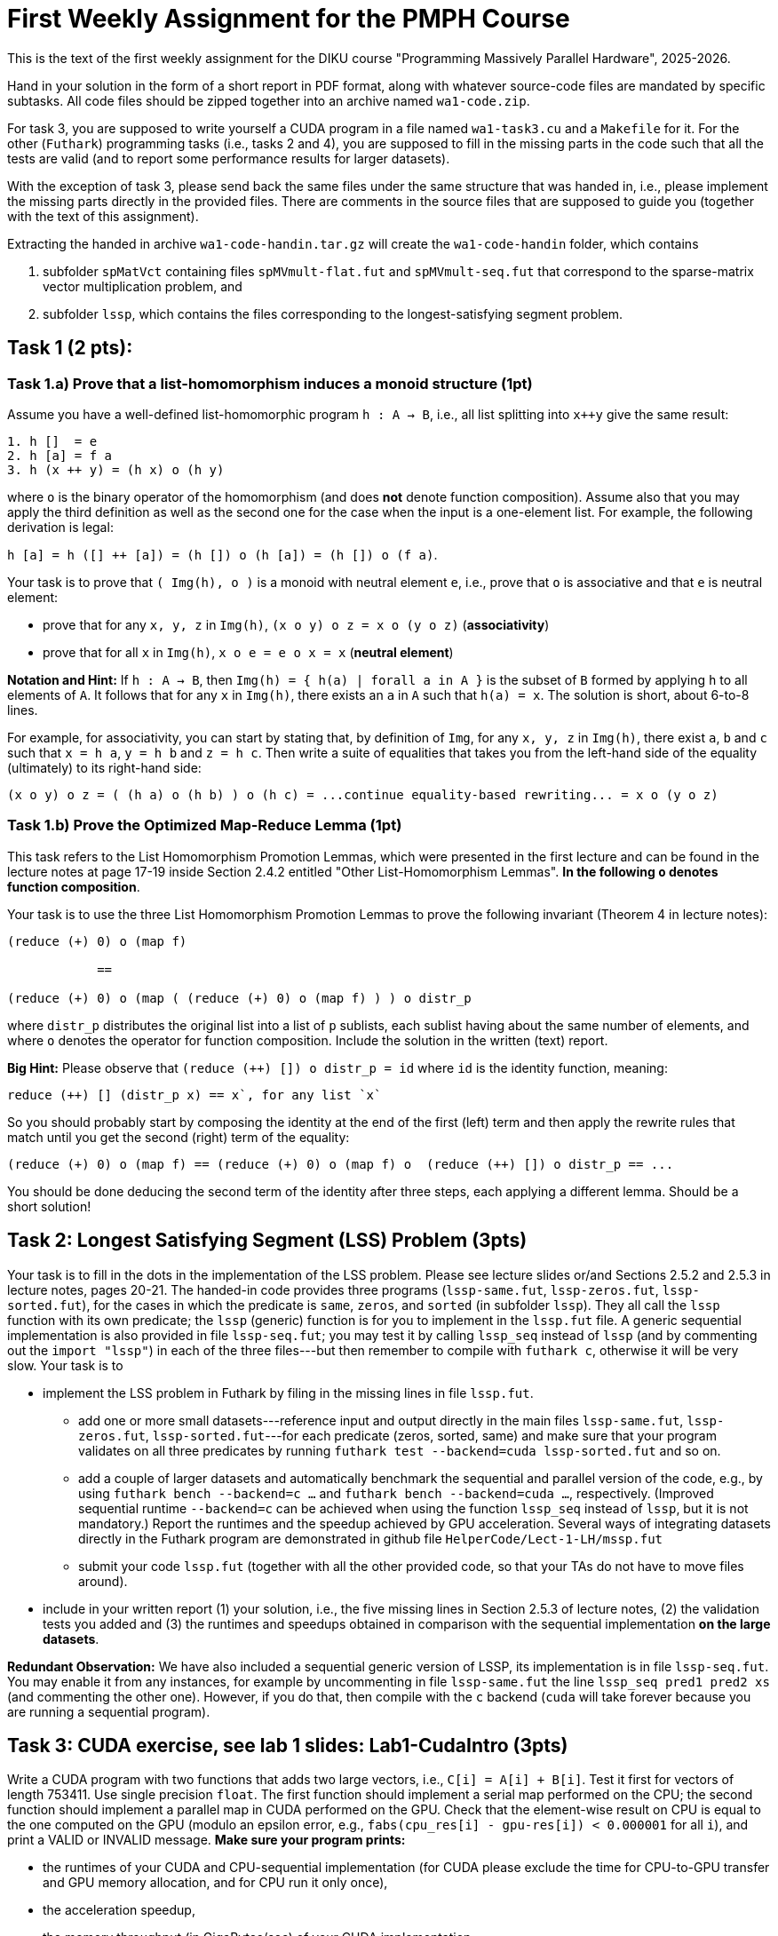 = First Weekly Assignment for the PMPH Course

This is the text of the first weekly assignment for the DIKU course
"Programming Massively Parallel Hardware", 2025-2026.

Hand in your solution in the form of a short report in PDF format,
along with whatever source-code files are
mandated by specific subtasks. All code files should be zipped 
together into an archive named `wa1-code.zip`.

For task 3, you are supposed to write yourself a CUDA program in a
file named `wa1-task3.cu` and a `Makefile` for it. For the other
(`Futhark`) programming tasks (i.e., tasks 2 and 4), you are supposed
to fill in the missing parts in the code such that all the tests are
valid (and to report some performance results for larger datasets).
 
With the exception of task 3, please send back the same files under
the same structure that was handed in, i.e., please implement the
missing parts directly in the provided files.   There are comments
in the source files that are supposed to guide you (together with
the text of this assignment).

Extracting the handed in archive `wa1-code-handin.tar.gz` will create
the `wa1-code-handin` folder, which contains 

1. subfolder `spMatVct` containing files `spMVmult-flat.fut` and 
   `spMVmult-seq.fut` that correspond to the sparse-matrix vector 
   multiplication problem, and

2. subfolder `lssp`, which contains the files corresponding to the
longest-satisfying segment problem.

== Task 1 (2 pts): 

=== Task 1.a) Prove that a list-homomorphism induces a monoid structure (1pt)

Assume you have a well-defined list-homomorphic program `h : A -> B`, i.e., all list splitting into `x++y` give the same result:

----
1. h []  = e
2. h [a] = f a
3. h (x ++ y) = (h x) o (h y)
----

where `o` is the binary operator of the homomorphism (and does *not* denote function composition). Assume also that you may apply the third definition as well as the second one for the case when the input is a one-element list. For example, the following derivation is legal:

`h [a] = h ([] ++ [a]) = (h []) o (h [a]) = (h []) o (f a)`. 

Your task is to prove that `( Img(h), o )` is a monoid with neutral element `e`, i.e., prove that `o` is associative and that `e` is neutral element:

- prove that for any `x, y, z` in `Img(h)`, `(x o y) o z = x o (y o z)` (*associativity*)

- prove that for all `x` in `Img(h)`, `x o e = e o x = x` (*neutral element*)

*Notation and Hint:* If `h : A -> B`, then `Img(h) = { h(a) | forall a in A }` is the subset of `B` formed by applying `h` to all elements of `A`.  It follows that for any `x` in `Img(h)`, there exists an `a` in `A` such that `h(a) = x`.  The solution is short, about 6-to-8 lines.

For example, for associativity, you can start by stating that, by definition of `Img`, for any `x, y, z` in `Img(h)`, there exist `a`, `b` and `c` such that `x = h a`, `y = h b` and `z = h c`. Then write a suite of equalities that takes you from the left-hand side of the equality (ultimately)  to its right-hand side:

```
(x o y) o z = ( (h a) o (h b) ) o (h c) = ...continue equality-based rewriting... = x o (y o z)
```

=== Task 1.b) Prove the Optimized Map-Reduce Lemma (1pt)

This task refers to the List Homomorphism Promotion Lemmas, which were presented in the first lecture and can be found in the lecture notes at page 17-19 inside Section 2.4.2 entitled "Other List-Homomorphism Lemmas".   *In the following `o` denotes function composition*.

Your task is to use the three List Homomorphism Promotion Lemmas to prove the following invariant (Theorem 4 in lecture notes):

----
(reduce (+) 0) o (map f)

            ==

(reduce (+) 0) o (map ( (reduce (+) 0) o (map f) ) ) o distr_p
----
 

where `distr_p`  distributes the original list into a list of `p` sublists, each sublist having about the same number of elements, and where `o` denotes the operator for function composition.   Include the solution in the written (text) report. 

*Big Hint:* Please observe that  `(reduce (++) []) o distr_p = id` where `id` is the identity function, meaning:
----
reduce (++) [] (distr_p x) == x`, for any list `x`
----
So you should probably start by composing the identity at the end of the first (left) term and then apply the rewrite rules that match until you get the second (right) term of the equality:
----
(reduce (+) 0) o (map f) == (reduce (+) 0) o (map f) o  (reduce (++) []) o distr_p == ...
----
You should be done deducing the second term of the identity after three steps, each applying a different lemma. Should be a short solution!


== Task 2: Longest Satisfying Segment (LSS) Problem (3pts)

Your task is to fill in the dots in the implementation of the LSS problem. Please see lecture slides or/and Sections 2.5.2 and 2.5.3 in lecture notes, pages 20-21. The handed-in code provides three programs (`lssp-same.fut`, `lssp-zeros.fut`, `lssp-sorted.fut`), for the cases in which the predicate is `same`, `zeros`, and `sorted` (in subfolder `lssp`).    They all call the `lssp` function with its own predicate; the `lssp` (generic) function is for you to implement in the `lssp.fut` file.  A generic sequential implementation is also provided in file `lssp-seq.fut`; you may test it by calling `lssp_seq` instead of `lssp` (and by commenting out the `import "lssp"`) in each of the three files---but then remember to compile with `futhark c`, otherwise it will be very slow. Your task is to

* implement the LSS problem in Futhark by filing in the missing lines in file `lssp.fut`.  

** add one or more small datasets---reference input and output directly in the main files `lssp-same.fut`, `lssp-zeros.fut`, `lssp-sorted.fut`---for each predicate (zeros, sorted, same) and make sure that your program validates on all three predicates by running `futhark test --backend=cuda lssp-sorted.fut` and so on.

** add a couple of larger datasets and automatically benchmark the sequential and parallel version of the code, e.g., by using `futhark bench --backend=c ...` and `futhark bench --backend=cuda ...`, respectively. (Improved sequential runtime `--backend=c` can be achieved when using the function `lssp_seq` instead of `lssp`, but it is not mandatory.)  Report the runtimes and the speedup achieved by GPU acceleration.  Several ways of integrating datasets directly in the Futhark program are demonstrated in github file `HelperCode/Lect-1-LH/mssp.fut`

** submit your code `lssp.fut` (together with all the other provided code, so that your TAs do not have to move files around).

* include in your written report (1) your solution,  i.e., the five missing lines in Section 2.5.3 of lecture notes, (2) the validation tests you added and (3) the runtimes and speedups obtained in comparison with the sequential implementation *on the large datasets*. 

*Redundant Observation:* We have also included a sequential generic version of LSSP, its implementation is in file `lssp-seq.fut`. You may enable it from any instances, for example by uncommenting in file `lssp-same.fut` the line `lssp_seq pred1 pred2 xs` (and commenting the other one). However, if you do that, then compile with the `c` backend (`cuda` will take forever because you are running a sequential program). 

== Task 3: CUDA exercise, see lab 1 slides: Lab1-CudaIntro (3pts)  

Write a CUDA program with two functions that adds two large vectors, i.e., `C[i] = A[i] + B[i]`. Test it first for vectors of length 753411.  Use single precision `float`. The first function should implement a serial map performed on the CPU; the second function should implement a parallel map in CUDA performed on the GPU.   Check that the element-wise result on CPU is equal to the one computed on the GPU (modulo an epsilon error, e.g., `fabs(cpu_res[i] - gpu-res[i]) < 0.000001` for all `i`), and print a VALID or INVALID message. *Make sure your program prints:*

* the runtimes of your CUDA and CPU-sequential implementation (for CUDA please exclude the time for CPU-to-GPU transfer and GPU memory allocation, and for CPU run it only once), 
* the acceleration speedup,
* the memory throughput (in GigaBytes/sec) of your CUDA implementation.

Then increase the size of the array to determine what is roughly the maximal memory throughput.

* When you measure the GPU time: 
** Call the CUDA kernel (repeatedly) inside a loop of some non-trivial count, say 300.
** After the loop, please place a `cudaDeviceSynchronize();` statement. 
** Measure the time *before* entering the loop and *after* the `cudaDeviceSynchronize();` that immediately follows the loop --- the latter ensures that all Cuda kernels have actually finished execution. Than report the average kernel time, i.e., divide by the loop count.

* *Important:* When you measure the sequential-CPU runtime: please measure the runtime of *ONE* run, i.e., do not average the time over multiple runs. Reason is that, in this case, the `nvcc` compiler is smart enough to determine that the loop (over `CPU_RUNS` times) is redundant; hence it hoists out its body and removes the loop. It follows that the CPU-sequential function will only be executed once anyway, no matter of the value of loop count `CPU_RUNS`. 


*Please submit:*

* your program named `wa1-task3.cu` together with a `Makefile` for it.
* your report, which should contain:
** whether it validates (and what epsilon have you used for validating the CPU to GPU results)
** the code of your CUDA kernel together with how it was called, including the code for the computation of the grid and block sizes.
** the (smallest) array length that achieves roughly the maximal throughput in GB/sec (i.e., the throughput platous from there on)
** the memory throughput of your CUDA implementation (GB/sec) for that length and for the initial length (753411). In case you are not running on the dedicated servers, please also report the peak memory bandwidth of your GPU hardware.

*Important Observation:* 

* a very similar task is discussed in the slides of the first Lab, i.e., the github folder `HelperCode/Lab-1-Cuda` contains a very naive CUDA implementation for multiplying with two each element of an array, but which works for arrays smaller than 1025 elements. The code in the slides generalizes the implementation to work correctly for arbitrary sizes.  (The code in `HelperCode/Lab-1-Cuda` already has time instrumentation and validation; you may definitely take inspiration from there.)

* in order to report memory throughput in GB/sec you will need to divide the total number of accessed bytes to the runtime. The formula for the former is a bit different than in the task solved during the lab in that you are accessing three arrays rather than two.

== Task 4: Flat Sparse-Matrix Vector Multiplication in Futhark (2pts)

This task refers to writing a flat-parallel version of sparse-matrix vector multiplication in Futhark.
Take a look at Section 3.2.4 "Sparse-Matrix Vector Multiplication" in lecture notes, page 40-41 (and potentially also at rewrite rule 5 in Section 4.1.6 "Flattening a Reduce Directly Nested in a Map" in lecture notes).  The sequential version of the code is attached as `spMVmult-seq.fut`, can be compiled with `futhark c spMVmult-seq.fut` and run with 

----
$ futhark test --backend=c spMVmult-seq.fut

$ futhark c spMVmult-seq.fut

$ futhark dataset --i64-bounds=0:9999 -g [1000000]i64 --f32-bounds=-7.0:7.0 -g [1000000]f32 --i64-bounds=100:100 -g [10000]i64 --f32-bounds=-10.0:10.0 -g [10000]f32 | ./spMVmult-seq -t /dev/stderr -r 10 -n
----

`-t /dev/stderr` means display the runtime at stderr, `-r 10` means run it `10` times and `-n` means don't display the output. (To see the output don't use `-n`.)

However, your task is to fill in a flat-parallel implementation in file `spMVmult-flat.fut`, function `spMatVctMult`, which currently contains a dummy implementation. Add at least one more standard reference input/output dataset to the source file and measure speedup with respect to the sequential version. The parallel version, once implemented can be tested with

----
$ futhark test --backend=cuda spMVmult-flat.fut
----

and bigger datasets can be generated and run with something like:

----
$ futhark cuda spMVmult-flat.fut

$ futhark dataset --i64-bounds=0:9999 -g [1000000]i64 --f32-bounds=-7.0:7.0 -g [1000000]f32 --i64-bounds=100:100 -g [10000]i64 --f32-bounds=-10.0:10.0 -g [10000]f32 | ./spMVmult-flat -t /dev/stderr -r 10 > /dev/null
----

The former command will create (see also `main` function in file `spMVmult-flat.fut`):

* the sparse matrix corresponding to the `mat_inds` and `mat_vals` flat arrays of length one million elements consisting of indices in the `[0...9999]` range and float values in `[-7.0, 7.0]` range, respectively,

* the shape array `shp` of length ten thousands having all values equal to one hundred,

* the vector `vct` of length ten thousands --- which fits the indices stored in `mat_inds`.

* hence the dense array would have size `10000 x 10000` but it is sparse, so each row contains only `100` non-zero elements. Of course, your implementation should work with irregular matrices, i.e., in which rows have different length of non-zero elements.

One of the necessary steps for fulfilling the task is to compute the flag array
for a given shape array. For simplicity you may assume that all the entries of
the shape array have values greater than zero, i.e., no empty rows. If you cannot
figure it out how to compute the flag array you may use the `mkFlagArray` function,
which is shown in lecture notes, chapter 4 (page 48) and is also implemented in
Futhark in `HelperCode/Lect-2-Flat/mk-flag-array.fut`.  

However, please keep in mind that
Futhark is using sized types, hence you might need to (dynamically) cast the array
obtained by `mkFlagArray` to the expected size/length with the `:>` operator.
For example, if `xs0` is an array of single-precision floats (`f32`), and you know
that its size should be `n` then writing something like `let xs = xs0 :> [n]f32`
will create an aliased array `xs` which the compiler knows to be of type `[n]f32`.


Please submit:

* the `spMVmult-flat.fut` file once implemented and tested.

* In the written (text) report add:
** the flat-parallel implementation of the `spMatVctMult` function and a short explanation of what each line is doing.
** the speedup of your accelerated version in comparison with `spMVmult-seq.fut` on some large enough dataset.

